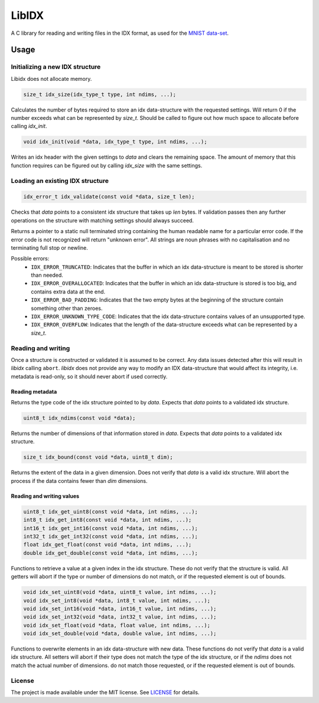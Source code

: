======
LibIDX
======

|build-status| |coverage|

A C library for reading and writing files in the IDX format, as used for the `MNIST data-set`_.


Usage
=====

Initializing a new IDX structure
--------------------------------

Libidx does not allocate memory.

.. code:: c

   size_t idx_size(idx_type_t type, int ndims, ...);

Calculates the number of bytes required to store an idx data-structure with
the requested settings.  Will return 0 if the number exceeds what can be
represented by `size_t`.  Should be called to figure out how much space to
allocate before calling `idx_init`.

.. code:: c

   void idx_init(void *data, idx_type_t type, int ndims, ...);

Writes an idx header with the given settings to `data` and clears the
remaining space.  The amount of memory that this function requires can be
figured out by calling `idx_size` with the same settings.


Loading an existing IDX structure
---------------------------------

.. code:: c

   idx_error_t idx_validate(const void *data, size_t len);

Checks that `data` points to a consistent idx structure that takes up `len`
bytes.  If validation passes then any further operations on the structure
with matching settings should always succeed.

.. code:: c
   const char *idx_error_string(idx_error_t error);

Returns a pointer to a static null terminated string containing the human
readable name for a particular error code.  If the error code is not
recognized will return "unknown error".  All strings are noun phrases with
no capitalisation and no terminating full stop or newline.


Possible errors:
  - ``IDX_ERROR_TRUNCATED``: Indicates that the buffer in which an idx
    data-structure is meant to be stored is shorter than needed.
  - ``IDX_ERROR_OVERALLOCATED``: Indicates that the buffer in which an idx
    data-structure is stored is too big, and contains extra data at the end.
  - ``IDX_ERROR_BAD_PADDING``: Indicates that the two empty bytes at the
    beginning of the structure contain something other than zeroes.
  - ``IDX_ERROR_UNKNOWN_TYPE_CODE``: Indicates that the idx data-structure
    contains values of an unsupported type.
  - ``IDX_ERROR_OVERFLOW``: Indicates that the length of the data-structure
    exceeds what can be represented by a `size_t`.


Reading and writing
-------------------

Once a structure is constructed or validated it is assumed to be correct.
Any data issues detected after this will result in `libidx` calling ``abort``.
`libidx` does not provide any way to modify an IDX data-structure that would
affect its integrity, i.e. metadata is read-only, so it should never abort if
used correctly.


Reading metadata
````````````````
.. code:: c
   typedef enum {
       IDX_TYPE_UINT8 = 0x08,
       IDX_TYPE_INT8 = 0x09,
       IDX_TYPE_INT16 = 0x0B,
       IDX_TYPE_INT32 = 0x0C,
       IDX_TYPE_FLOAT = 0x0D,
       IDX_TYPE_DOUBLE = 0x0E,
   } idx_type_t;

   idx_type_t idx_type(const void *data);

Returns the type code of the idx structure pointed to by `data`.
Expects that `data` points to a validated idx structure.

.. code:: c

   uint8_t idx_ndims(const void *data);

Returns the number of dimensions of that information stored in `data`.
Expects that `data` points to a validated idx structure.

.. code:: c

   size_t idx_bound(const void *data, uint8_t dim);

Returns the extent of the data in a given dimension.
Does not verify that `data` is a valid idx structure.
Will abort the process if the data contains fewer than `dim` dimensions.


Reading and writing values
``````````````````````````

.. code:: c

   uint8_t idx_get_uint8(const void *data, int ndims, ...);
   int8_t idx_get_int8(const void *data, int ndims, ...);
   int16_t idx_get_int16(const void *data, int ndims, ...);
   int32_t idx_get_int32(const void *data, int ndims, ...);
   float idx_get_float(const void *data, int ndims, ...);
   double idx_get_double(const void *data, int ndims, ...);

Functions to retrieve a value at a given index in the idx structure.
These do not verify that the structure is valid.  All getters will abort if
the type or number of dimensions do not match, or if the requested element
is out of bounds.

.. code:: c

   void idx_set_uint8(void *data, uint8_t value, int ndims, ...);
   void idx_set_int8(void *data, int8_t value, int ndims, ...);
   void idx_set_int16(void *data, int16_t value, int ndims, ...);
   void idx_set_int32(void *data, int32_t value, int ndims, ...);
   void idx_set_float(void *data, float value, int ndims, ...);
   void idx_set_double(void *data, double value, int ndims, ...);

Functions to overwrite elements in an idx data-structure with new data.
These functions do not verify that `data` is a valid idx structure.
All setters will abort if their type does not match the type of the idx
structure, or if the `ndims` does not match the actual number of dimensions.
do not match those requested, or if the requested element is out of bounds.


License
-------

The project is made available under the MIT license.  See `LICENSE`_ for details.


.. |build-status| image:: https://travis-ci.org/bwhmather/libidx.png?branch=develop
    :target: https://travis-ci.org/bwhmather/libidx
    :alt: Build Status
.. |coverage| image:: https://coveralls.io/repos/bwhmather/libidx/badge.png?branch=develop
    :target: https://coveralls.io/r/bwhmather/libidx?branch=develop
    :alt: Coverage
.. _MNIST data-set: http://yann.lecun.com/exdb/mnist/
.. _LICENSE: ./LICENSE

